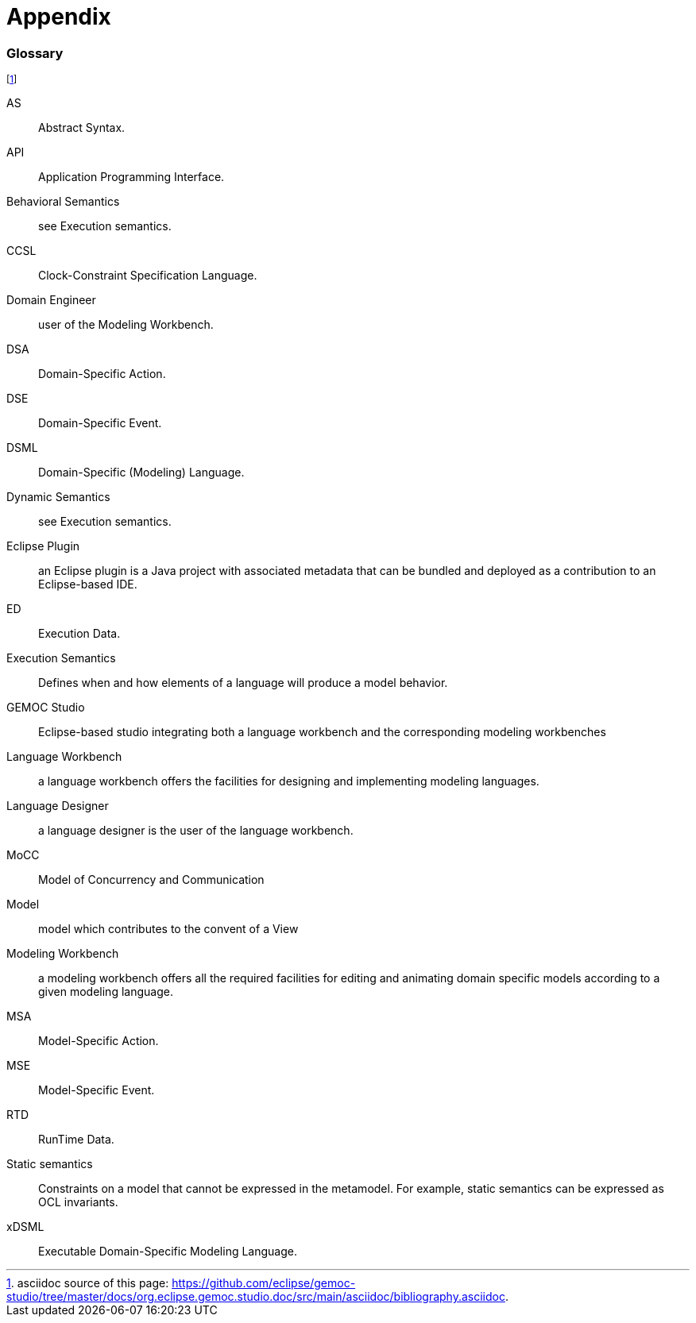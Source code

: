 ////////////////////////////////////////////////////////////////
//	Reproduce title only if not included in master documentation
////////////////////////////////////////////////////////////////
ifndef::includedInMaster[]
= Appendix
endif::[]

[glossary]
=== Glossary


// footnote used to ease documentation modification
footnote:[asciidoc source of this page: https://github.com/eclipse/gemoc-studio/tree/master/docs/org.eclipse.gemoc.studio.doc/src/main/asciidoc/bibliography.asciidoc.]

AS:: 
Abstract Syntax.

API:: 
Application Programming Interface.

Behavioral Semantics:: 
see Execution semantics.

CCSL:: 
Clock-Constraint Specification Language.

Domain Engineer:: 
user of the Modeling Workbench.

DSA:: 
Domain-Specific Action.

DSE:: 
Domain-Specific Event.

DSML:: 
Domain-Specific (Modeling) Language.

Dynamic Semantics:: 
see Execution semantics.

Eclipse Plugin:: an Eclipse plugin is a Java project with associated metadata that can be bundled and deployed as a contribution to an Eclipse-based IDE.

ED:: 
Execution Data.

Execution Semantics:: 
Defines when and how elements of a language will produce a model behavior.

GEMOC Studio:: 
Eclipse-based studio integrating both a language workbench and the corresponding modeling workbenches

Language Workbench:: 
a language workbench offers the facilities for designing and implementing modeling languages.

Language Designer:: 
a language designer is the user of the language workbench.

MoCC:: 
Model of Concurrency and Communication

Model:: 
model which contributes to the convent of a View

Modeling Workbench:: 
a modeling workbench offers all the required facilities for editing and animating domain specific models according to a given modeling language.

MSA:: 
Model-Specific Action.

MSE:: 
Model-Specific Event.

RTD:: 
RunTime Data.

Static semantics:: 
Constraints on a model that cannot be expressed in the metamodel.  For example, static semantics can be expressed as OCL invariants.

xDSML:: 
Executable Domain-Specific Modeling Language.

